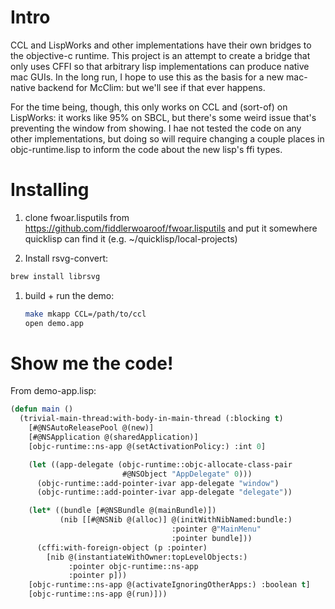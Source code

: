 * Intro
  
CCL and LispWorks and other implementations have their own bridges to
the objective-c runtime.  This project is an attempt to create a
bridge that only uses CFFI so that arbitrary lisp implementations can
produce native mac GUIs.  In the long run, I hope to use this as the
basis for a new mac-native backend for McClim: but we'll see if that
ever happens.

For the time being, though, this only works on CCL and (sort-of) on
LispWorks: it works like 95% on SBCL, but there's some weird issue
that's preventing the window from showing. I hae not tested the code
on any other implementations, but doing so will require changing a
couple places in objc-runtime.lisp to inform the code about the new
lisp's ffi types.

* Installing

1. clone fwoar.lisputils from
   https://github.com/fiddlerwoaroof/fwoar.lisputils and put it
   somewhere quicklisp can find it (e.g. ~/quicklisp/local-projects)

2. Install rsvg-convert:
#+BEGIN_SRC sh
brew install librsvg
#+END_SRC
   
3. build + run the demo:
   #+BEGIN_SRC sh
make mkapp CCL=/path/to/ccl
open demo.app
   #+END_SRC

* Show me the code!
  
From demo-app.lisp:

#+BEGIN_SRC lisp
  (defun main ()
    (trivial-main-thread:with-body-in-main-thread (:blocking t)
      [#@NSAutoReleasePool @(new)]
      [#@NSApplication @(sharedApplication)]
      [objc-runtime::ns-app @(setActivationPolicy:) :int 0]

      (let ((app-delegate (objc-runtime::objc-allocate-class-pair
                           #@NSObject "AppDelegate" 0)))
        (objc-runtime::add-pointer-ivar app-delegate "window")
        (objc-runtime::add-pointer-ivar app-delegate "delegate"))

      (let* ((bundle [#@NSBundle @(mainBundle)])
             (nib [[#@NSNib @(alloc)] @(initWithNibNamed:bundle:)
                                      :pointer @"MainMenu"
                                      :pointer bundle]))
        (cffi:with-foreign-object (p :pointer)
          [nib @(instantiateWithOwner:topLevelObjects:)
               :pointer objc-runtime::ns-app
               :pointer p]))
      [objc-runtime::ns-app @(activateIgnoringOtherApps:) :boolean t]
      [objc-runtime::ns-app @(run)]))
#+END_SRC
